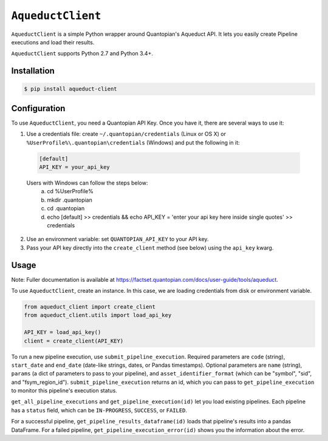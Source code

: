 ``AqueductClient``
==================

``AqueductClient`` is a simple Python wrapper around Quantopian's Aqueduct API.
It lets you easily create Pipeline executions and load their results.

``AqueductClient`` supports Python 2.7 and Python 3.4+.


Installation
~~~~~~~~~~~~

.. code-block:: shell

   $ pip install aqueduct-client


Configuration
~~~~~~~~~~~~~

To use ``AqueductClient``, you need a Quantopian API Key.  Once you have it, there
are several ways to use it:

1) Use a credentials file:  create ``~/.quantopian/credentials`` (Linux or OS X) or ``%UserProfile%\.quantopian\credentials`` (Windows) and put the following in it:

  .. code-block:: shell

      [default]
      API_KEY = your_api_key
      
  Users with Windows can follow the steps below:
   a) cd %UserProfile%
   b) mkdir .quantopian
   c) cd .quantopian
   d) echo [default] >> credentials && echo API_KEY = 'enter your api key here inside single quotes' >> credentials

2) Use an environment variable: set ``QUANTOPIAN_API_KEY`` to your API key.

3) Pass your API key directly into the ``create_client`` method (see below) using the ``api_key`` kwarg.


Usage
~~~~~

Note: Fuller documentation is available at https://factset.quantopian.com/docs/user-guide/tools/aqueduct.

To use ``AqueductClient``, create an instance. In this case, we are loading credentials from disk or environment variable.

.. code-block:: python

  from aqueduct_client import create_client
  from aqueduct_client.utils import load_api_key
  
  API_KEY = load_api_key()
  client = create_client(API_KEY)

To run a new pipeline execution, use ``submit_pipeline_execution``.  Required parameters are ``code`` (string), ``start_date`` and ``end_date`` (date-like strings, dates, or Pandas timestamps).  Optional parameters are  ``name`` (string), ``params`` (a dict of parameters to pass to your pipeline), and ``asset_identifier_format`` (which can be "symbol", "sid", and "fsym_region_id").  ``submit_pipeline_execution`` returns an id, which you can pass to ``get_pipeline_execution`` to monitor this pipeline's execution status.


``get_all_pipeline_executions`` and ``get_pipeline_execution(id)`` let you load existing pipelines.  Each pipeline has a ``status`` field, which can be ``IN-PROGRESS``, ``SUCCESS``, or ``FAILED``.

For a successful pipeline, ``get_pipeline_results_dataframe(id)`` loads that pipeline's results into a pandas DataFrame.  For a failed pipeline, ``get_pipeline_execution_error(id)`` shows you the information about the error.
